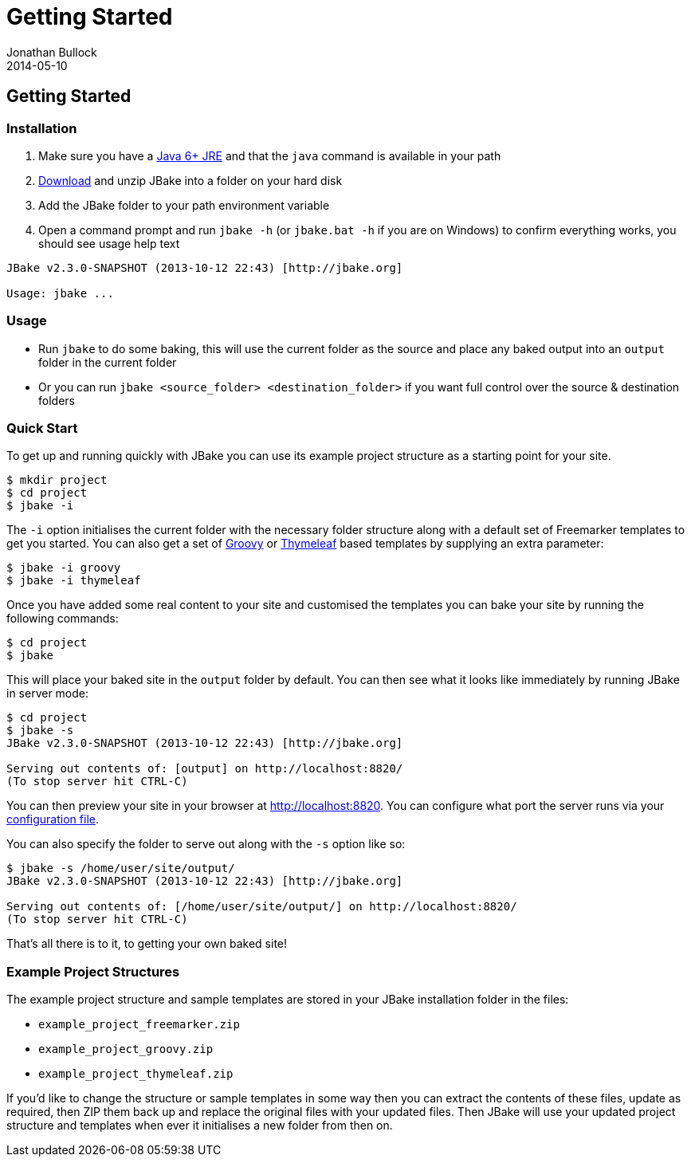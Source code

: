 = Getting Started
Jonathan Bullock
2014-05-10
:jbake-type: page
:jbake-tags: documentation
:jbake-status: published
:idprefix:

== Getting Started

=== Installation

. Make sure you have a http://www.oracle.com/technetwork/java/javase/downloads/index.html[Java 6+ JRE] and that the `java` command is available in your path
. link:/download.html[Download] and unzip JBake into a folder on your hard disk
. Add the JBake folder to your path environment variable
. Open a command prompt and run `jbake -h` (or `jbake.bat -h` if you are on Windows) to confirm everything works, you should see usage help text

----
JBake v2.3.0-SNAPSHOT (2013-10-12 22:43) [http://jbake.org]

Usage: jbake ...
----

=== Usage

* Run `jbake` to do some baking, this will use the current folder as the source and place any baked output into an `output` folder in the current folder
* Or you can run `jbake <source_folder> <destination_folder>` if you want full control over the source & destination folders

=== Quick Start

To get up and running quickly with JBake you can use its example project structure as a starting point for your site.

----
$ mkdir project
$ cd project
$ jbake -i
----

The `-i` option initialises the current folder with the necessary folder structure along with a default set of Freemarker templates 
to get you started. You can also get a set of http://www.groovy-lang.org/[Groovy] or http://www.thymeleaf.org/[Thymeleaf] based 
templates by supplying an extra parameter:

----
$ jbake -i groovy
$ jbake -i thymeleaf
----

Once you have added some real content to your site and customised the templates you can bake your site by running the following commands:

----
$ cd project
$ jbake
----

This will place your baked site in the `output` folder by default. You can then see what it looks like 
immediately by running JBake in server mode:

----
$ cd project
$ jbake -s
JBake v2.3.0-SNAPSHOT (2013-10-12 22:43) [http://jbake.org]

Serving out contents of: [output] on http://localhost:8820/
(To stop server hit CTRL-C)
----

You can then preview your site in your browser at http://localhost:8820. You can configure what port the server 
runs via your link:#configuration[configuration file].

You can also specify the folder to serve out along with the `-s` option like so:

----
$ jbake -s /home/user/site/output/
JBake v2.3.0-SNAPSHOT (2013-10-12 22:43) [http://jbake.org]

Serving out contents of: [/home/user/site/output/] on http://localhost:8820/
(To stop server hit CTRL-C)
----

That's all there is to it, to getting your own baked site! 

=== Example Project Structures

The example project structure and sample templates are stored in your JBake installation folder in the files:

* `example_project_freemarker.zip`
* `example_project_groovy.zip` 
* `example_project_thymeleaf.zip`

If you'd like to change the structure or sample templates in some way then you can extract the contents of these files, update 
as required, then ZIP them back up and replace the original files with your updated files. Then JBake will use your updated 
project structure and templates when ever it initialises a new folder from then on. 